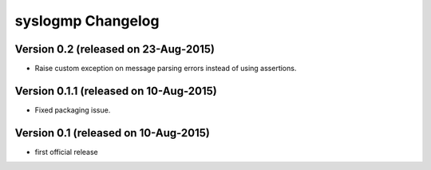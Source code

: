 syslogmp Changelog
==================


Version 0.2 (released on 23-Aug-2015)
-------------------------------------

- Raise custom exception on message parsing errors instead of using
  assertions.


Version 0.1.1 (released on 10-Aug-2015)
---------------------------------------

- Fixed packaging issue.


Version 0.1 (released on 10-Aug-2015)
-------------------------------------

- first official release
